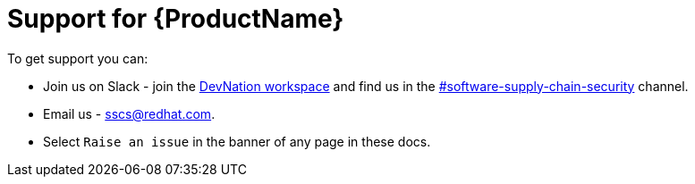= Support for {ProductName}

To get support you can:

* Join us on Slack - join the link:https://dn.dev/DevNationSlack[DevNation workspace] and find us in the link:https://rhdevnation.slack.com/archives/C04LXT1EU7K[#software-supply-chain-security] channel.

* Email us - link:mailto:sscs@redhat.com[sscs@redhat.com].

* Select `Raise an issue` in the banner of any page in these docs.
